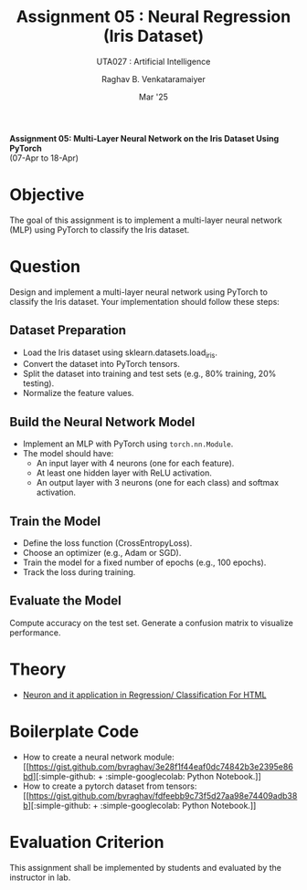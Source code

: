 ﻿#+options: toc:nil
#+TITLE: Assignment 05 : Neural Regression (Iris Dataset)
#+SUBTITLE: UTA027 : Artificial Intelligence
#+AUTHOR: Raghav B. Venkataramaiyer
#+DATE: Mar '25
#+latex_header_extra: \usepackage{parskip}
#+latex_header_extra: \usepackage{svg}
#+latex_header_extra: \svgpath{{../../assets/icons/}}
#+latex_header_extra: \newcommand{\bvricon}[1]{\includesvg[width=10pt]{#1}}

#+md: [:material-file-pdf-box: Download this page as PDF](./index.pdf)

*Assignment 05: Multi-Layer Neural Network on the Iris
Dataset Using PyTorch* \\
(07-Apr to 18-Apr)

* COMMENT Auto Export to Md/Latex on save
#+begin_src emacs-lisp
  (cl-loop for hook in '(after-save-hook)
           do (add-hook hook
                        #'(lambda ()
                            (org-latex-export-to-pdf t)
                            (org-md-export-to-markdown)
                            (with-current-buffer (find-file-noselect (expand-file-name "index.md" default-directory))
                              (save-excursion
                                (goto-char (point-min))
                                (let* ((i 1)
                                       (boreg (pos-bol i))
                                       (eoreg (pos-eol i))
                                       _s)
                                  (while (not (eq boreg (point-max)))

                                    (setq _s (buffer-substring-no-properties boreg (+ 1 boreg)))
                                    (when (string= _s "#")
                                      (save-excursion (goto-char boreg)
                                                      (insert "#")))

                                    (setq i (+ i 1)
                                          boreg (pos-bol i)
                                          eoreg (pos-eol i)))))
                              (save-buffer)
                              (kill-buffer))
                            )
                        0 t))
#+end_src

#+RESULTS:

* Objective
The goal of this assignment is to implement a
multi-layer neural network (MLP) using PyTorch to
classify the Iris dataset.
* Question
Design and implement a multi-layer neural network using
PyTorch to classify the Iris dataset. Your
implementation should follow these steps:
** Dataset Preparation
+ Load the Iris dataset using
  sklearn.datasets.load_iris.
+ Convert the dataset into PyTorch tensors.
+ Split the dataset into training and test sets (e.g.,
  80% training, 20% testing).
+ Normalize the feature values.
** Build the Neural Network Model
+ Implement an MLP with PyTorch using
  =torch.nn.Module=.
+ The model should have:
  + An input layer with 4 neurons (one for each
    feature).
  + At least one hidden layer with ReLU activation.
  + An output layer with 3 neurons (one for each class)
    and softmax activation.
** Train the Model
+ Define the loss function (CrossEntropyLoss).
+ Choose an optimizer (e.g., Adam or SGD).
+ Train the model for a fixed number of epochs (e.g.,
  100 epochs).
+ Track the loss during training.
** Evaluate the Model
Compute accuracy on the test set.  Generate a confusion
matrix to visualize performance.
* Theory
+ [[https://docs.google.com/presentation/d/1Y0N7jhqgCFR6K1e48iIxqRxBkzKXEe27QUDyQ9_DGLc/edit?usp=sharing][Neuron and it application in Regression/
  Classification @@latex:For Latex@@@@html:For HTML@@]]
* Boilerplate Code
+ How to create a neural network module:
  [[https://gist.github.com/bvraghav/3e28f1f44eaf0dc74842b3e2395e86bd][@@html::simple-github:@@@@latex:\bvricon{simple/github}@@ +
  @@html::simple-googlecolab:@@@@latex:\bvricon{simple/googlecolab}@@
  Python Notebook@@latex: [Click here]@@.]]
+ How to create a pytorch dataset from tensors:
  [[https://gist.github.com/bvraghav/fdfeebb9c73f5d27aa98e74409adb38b][@@html::simple-github:@@@@latex:\bvricon{simple/github}@@ +
  @@html::simple-googlecolab:@@@@latex:\bvricon{simple/googlecolab}@@
  Python Notebook@@latex: [Click here]@@.]]
* Evaluation Criterion

This assignment shall be implemented by students and
evaluated by the instructor in lab.
